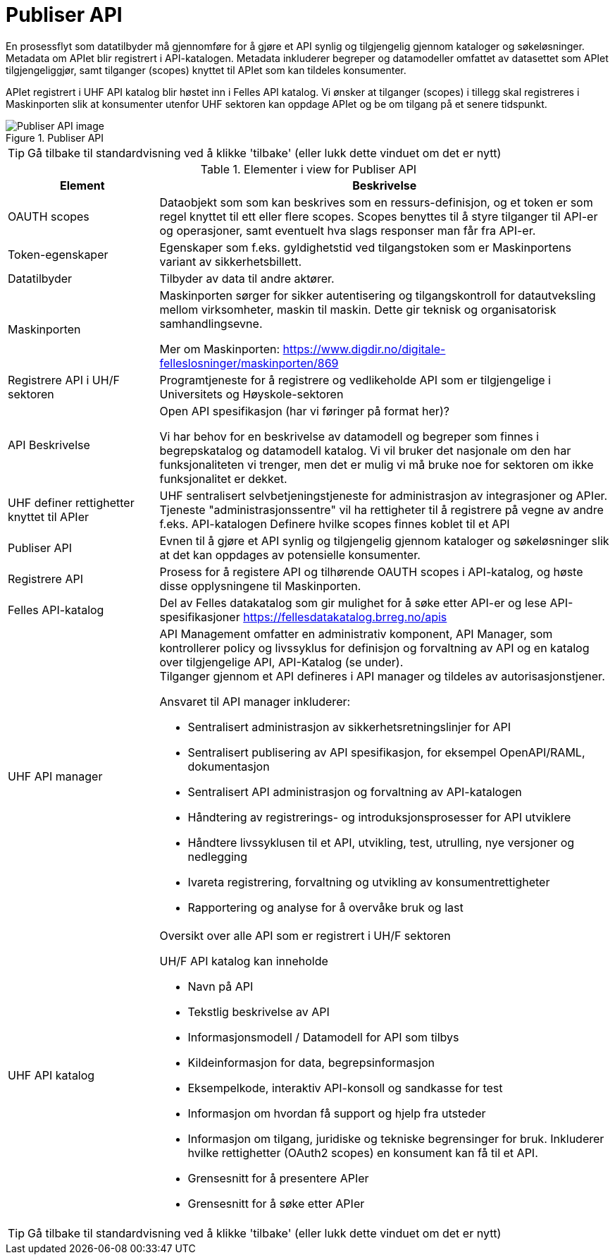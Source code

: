 = Publiser API
:wysiwig_editing: 1
ifeval::[{wysiwig_editing} == 1]
:imagepath: ../images/
endif::[]
ifeval::[{wysiwig_editing} == 0]
:imagepath: main@unit-ra:unit-ra-datadeling-datautveksling:
endif::[]
:toc: left
:experimental:
:toclevels: 4
:sectnums:
:sectnumlevels: 9

En prosessflyt som datatilbyder må gjennomføre for å gjøre et API synlig
og tilgjengelig gjennom kataloger og søkeløsninger. Metadata om APIet
blir registrert i API-katalogen. Metadata inkluderer begreper og
datamodeller omfattet av datasettet som APIet tilgjengeliggjør, samt
tilganger (scopes) knyttet til APIet som kan tildeles konsumenter.

APIet registrert i UHF API katalog blir høstet inn i Felles API katalog.
Vi ønsker at tilganger (scopes) i tillegg skal registreres i
Maskinporten slik at konsumenter utenfor UHF sektoren kan oppdage APIet
og be om tilgang på et senere tidspunkt.

.Publiser API
image::{imagepath}Publiser API.png[alt=Publiser API image]


TIP: Gå tilbake til standardvisning ved å klikke 'tilbake' (eller lukk dette vinduet om det er nytt)


[cols ="1,3", options="header"]
.Elementer i view for Publiser API
|===

| Element
| Beskrivelse

| OAUTH scopes
a| Dataobjekt som som kan beskrives som en ressurs-definisjon, og et token er som regel knyttet til ett eller flere scopes. Scopes benyttes til å styre tilganger til API-er og operasjoner, samt eventuelt hva slags responser man får fra API-er.

| Token-egenskaper
a| Egenskaper som f.eks. gyldighetstid ved tilgangstoken som er Maskinportens variant av sikkerhetsbillett.

| Datatilbyder
a| Tilbyder av data til andre aktører.

| Maskinporten
a| Maskinporten sørger for sikker autentisering og tilgangskontroll for datautveksling mellom
virksomheter, maskin til maskin. Dette gir teknisk og organisatorisk samhandlingsevne.

Mer om Maskinporten:
https://www.digdir.no/digitale-felleslosninger/maskinporten/869

| Registrere API i UH/F sektoren
a| Programtjeneste for å registrere og vedlikeholde API som er tilgjengelige i Universitets og Høyskole-sektoren

| API Beskrivelse 
a| Open API spesifikasjon (har vi føringer på format her)?

Vi har behov for en beskrivelse av datamodell og begreper som finnes i begrepskatalog og datamodell katalog. Vi vil bruker det nasjonale om den har funksjonaliteten vi trenger, men det er mulig vi må bruke noe for sektoren om ikke funksjonalitet er dekket.


| UHF definer rettighetter knyttet til APIer
a| UHF sentralisert selvbetjeningstjeneste for administrasjon av integrasjoner og APIer.
Tjeneste "administrasjonssentre" vil ha rettigheter til å registrere på vegne av andre f.eks. API-katalogen
Definere hvilke scopes finnes koblet til et API

| Publiser API
a|  Evnen til å gjøre et API synlig og tilgjengelig gjennom kataloger og søkeløsninger slik at det kan oppdages av potensielle konsumenter.

| Registrere API
a| Prosess for å registere API og tilhørende OAUTH scopes i API-katalog, og høste disse opplysningene til Maskinporten.


| Felles API-katalog
a| Del av Felles datakatalog som gir mulighet for å søke etter API-er og lese API-spesifikasjoner https://fellesdatakatalog.brreg.no/apis

| UHF API manager 
a| API Management omfatter en administrativ komponent, API Manager, som
kontrollerer policy og livssyklus for definisjon og forvaltning av API
og en katalog over tilgjengelige API, API-Katalog (se under). +
Tilganger gjennom et API defineres i API manager og tildeles av
autorisasjonstjener.

Ansvaret til API manager inkluderer:

* Sentralisert administrasjon av sikkerhetsretningslinjer for API
* Sentralisert publisering av API spesifikasjon, for eksempel
OpenAPI/RAML, dokumentasjon
* Sentralisert API administrasjon og forvaltning av API-katalogen
* Håndtering av registrerings- og introduksjonsprosesser for API
utviklere
* Håndtere livssyklusen til et API, utvikling, test, utrulling, nye
versjoner og nedlegging
* Ivareta registrering, forvaltning og utvikling av konsumentrettigheter
* Rapportering og analyse for å overvåke bruk og last

| UHF API katalog
a| Oversikt over alle API som er registrert i UH/F sektoren

UH/F API katalog kan inneholde

  * Navn på API
  * Tekstlig beskrivelse av API
  * Informasjonsmodell / Datamodell for API som tilbys 
  * Kildeinformasjon for data, begrepsinformasjon
  * Eksempelkode, interaktiv API-konsoll og sandkasse for test
  * Informasjon om hvordan få support og hjelp fra utsteder
 * Informasjon om tilgang, juridiske og tekniske begrensinger for bruk. Inkluderer hvilke rettighetter (OAuth2 scopes) en konsument kan få til et API.
 * Grensesnitt for å presentere APIer
 * Grensesnitt for å søke etter APIer

|===
****
TIP: Gå tilbake til standardvisning ved å klikke 'tilbake' (eller lukk dette vinduet om det er nytt)
****


